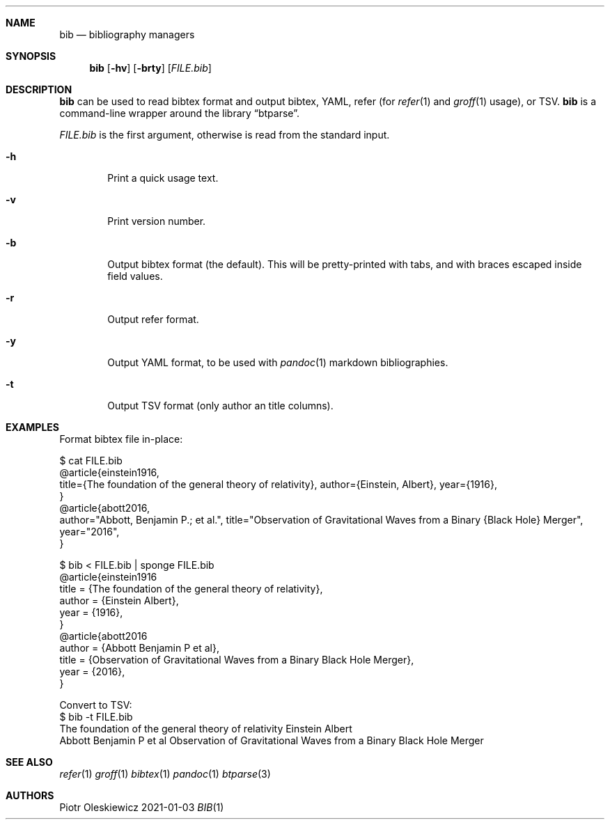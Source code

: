 .Dd 2021-01-03
.Dt BIB 1
.Sh NAME
.Nm bib
.Nd bibliography managers
.Sh SYNOPSIS
.Nm
.Op Fl hv
.Op Fl brty
.Op Ar FILE.bib
.Sh DESCRIPTION
.Nm
can be used to read bibtex format and output bibtex, YAML, refer (for
.Xr refer 1
and
.Xr groff 1
usage), or TSV.
.Nm
is a command-line wrapper around the
.Lb btparse .
.Pp
.Ar FILE.bib
is the first argument, otherwise is read from the standard input.
.El
.Bl -tag -width Ds
.It Fl h
Print a quick usage text.
.It Fl v
Print version number.
.It Fl b
Output bibtex format (the default).  This will be pretty-printed with tabs, and
with braces escaped inside field values.
.It Fl r
Output refer format.
.It Fl y
Output YAML format, to be used with
.Xr pandoc 1
markdown bibliographies.
.It Fl t
Output TSV format (only author an title columns).
.Sh EXAMPLES
Format bibtex file in-place:
.Bd -literal
  $ cat FILE.bib
  @article{einstein1916,
    title={The foundation of the general theory of relativity}, author={Einstein, Albert}, year={1916},
  }
  @article{abott2016,
    author="Abbott, Benjamin P.; et al.", title="Observation of Gravitational Waves from a Binary {Black Hole} Merger", year="2016",
  }

  $ bib < FILE.bib | sponge FILE.bib
  @article{einstein1916
          title = {The foundation of the general theory of relativity},
          author = {Einstein Albert},
          year = {1916},
  }
  @article{abott2016
          author = {Abbott Benjamin P et al},
          title = {Observation of Gravitational Waves from a Binary Black Hole Merger},
          year = {2016},
  }
.Ed
.Pp
Convert to TSV:
.Bd
  $ bib -t FILE.bib
  The foundation of the general theory of relativity	Einstein Albert
  Abbott Benjamin P et al	Observation of Gravitational Waves from a Binary Black Hole Merger
.Ed
.Sh SEE ALSO
.Xr refer 1
.Xr groff 1
.Xr bibtex 1
.Xr pandoc 1
.Xr btparse 3
.Sh AUTHORS
.An Piotr Oleskiewicz
